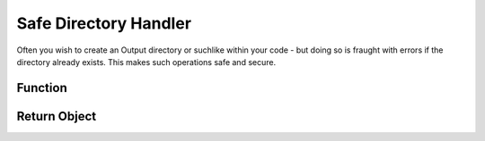 .. dir-handler

#########################
Safe Directory Handler
#########################


Often you wish to create an Output directory or suchlike within your code - but doing so is fraught with errors if the directory already exists. This makes such operations safe and secure.
 

Function 
*****************

.. doxygenfunction:: mkdir



Return Object
******************

.. doxygenstruct:: JSL::mkdirReturn


